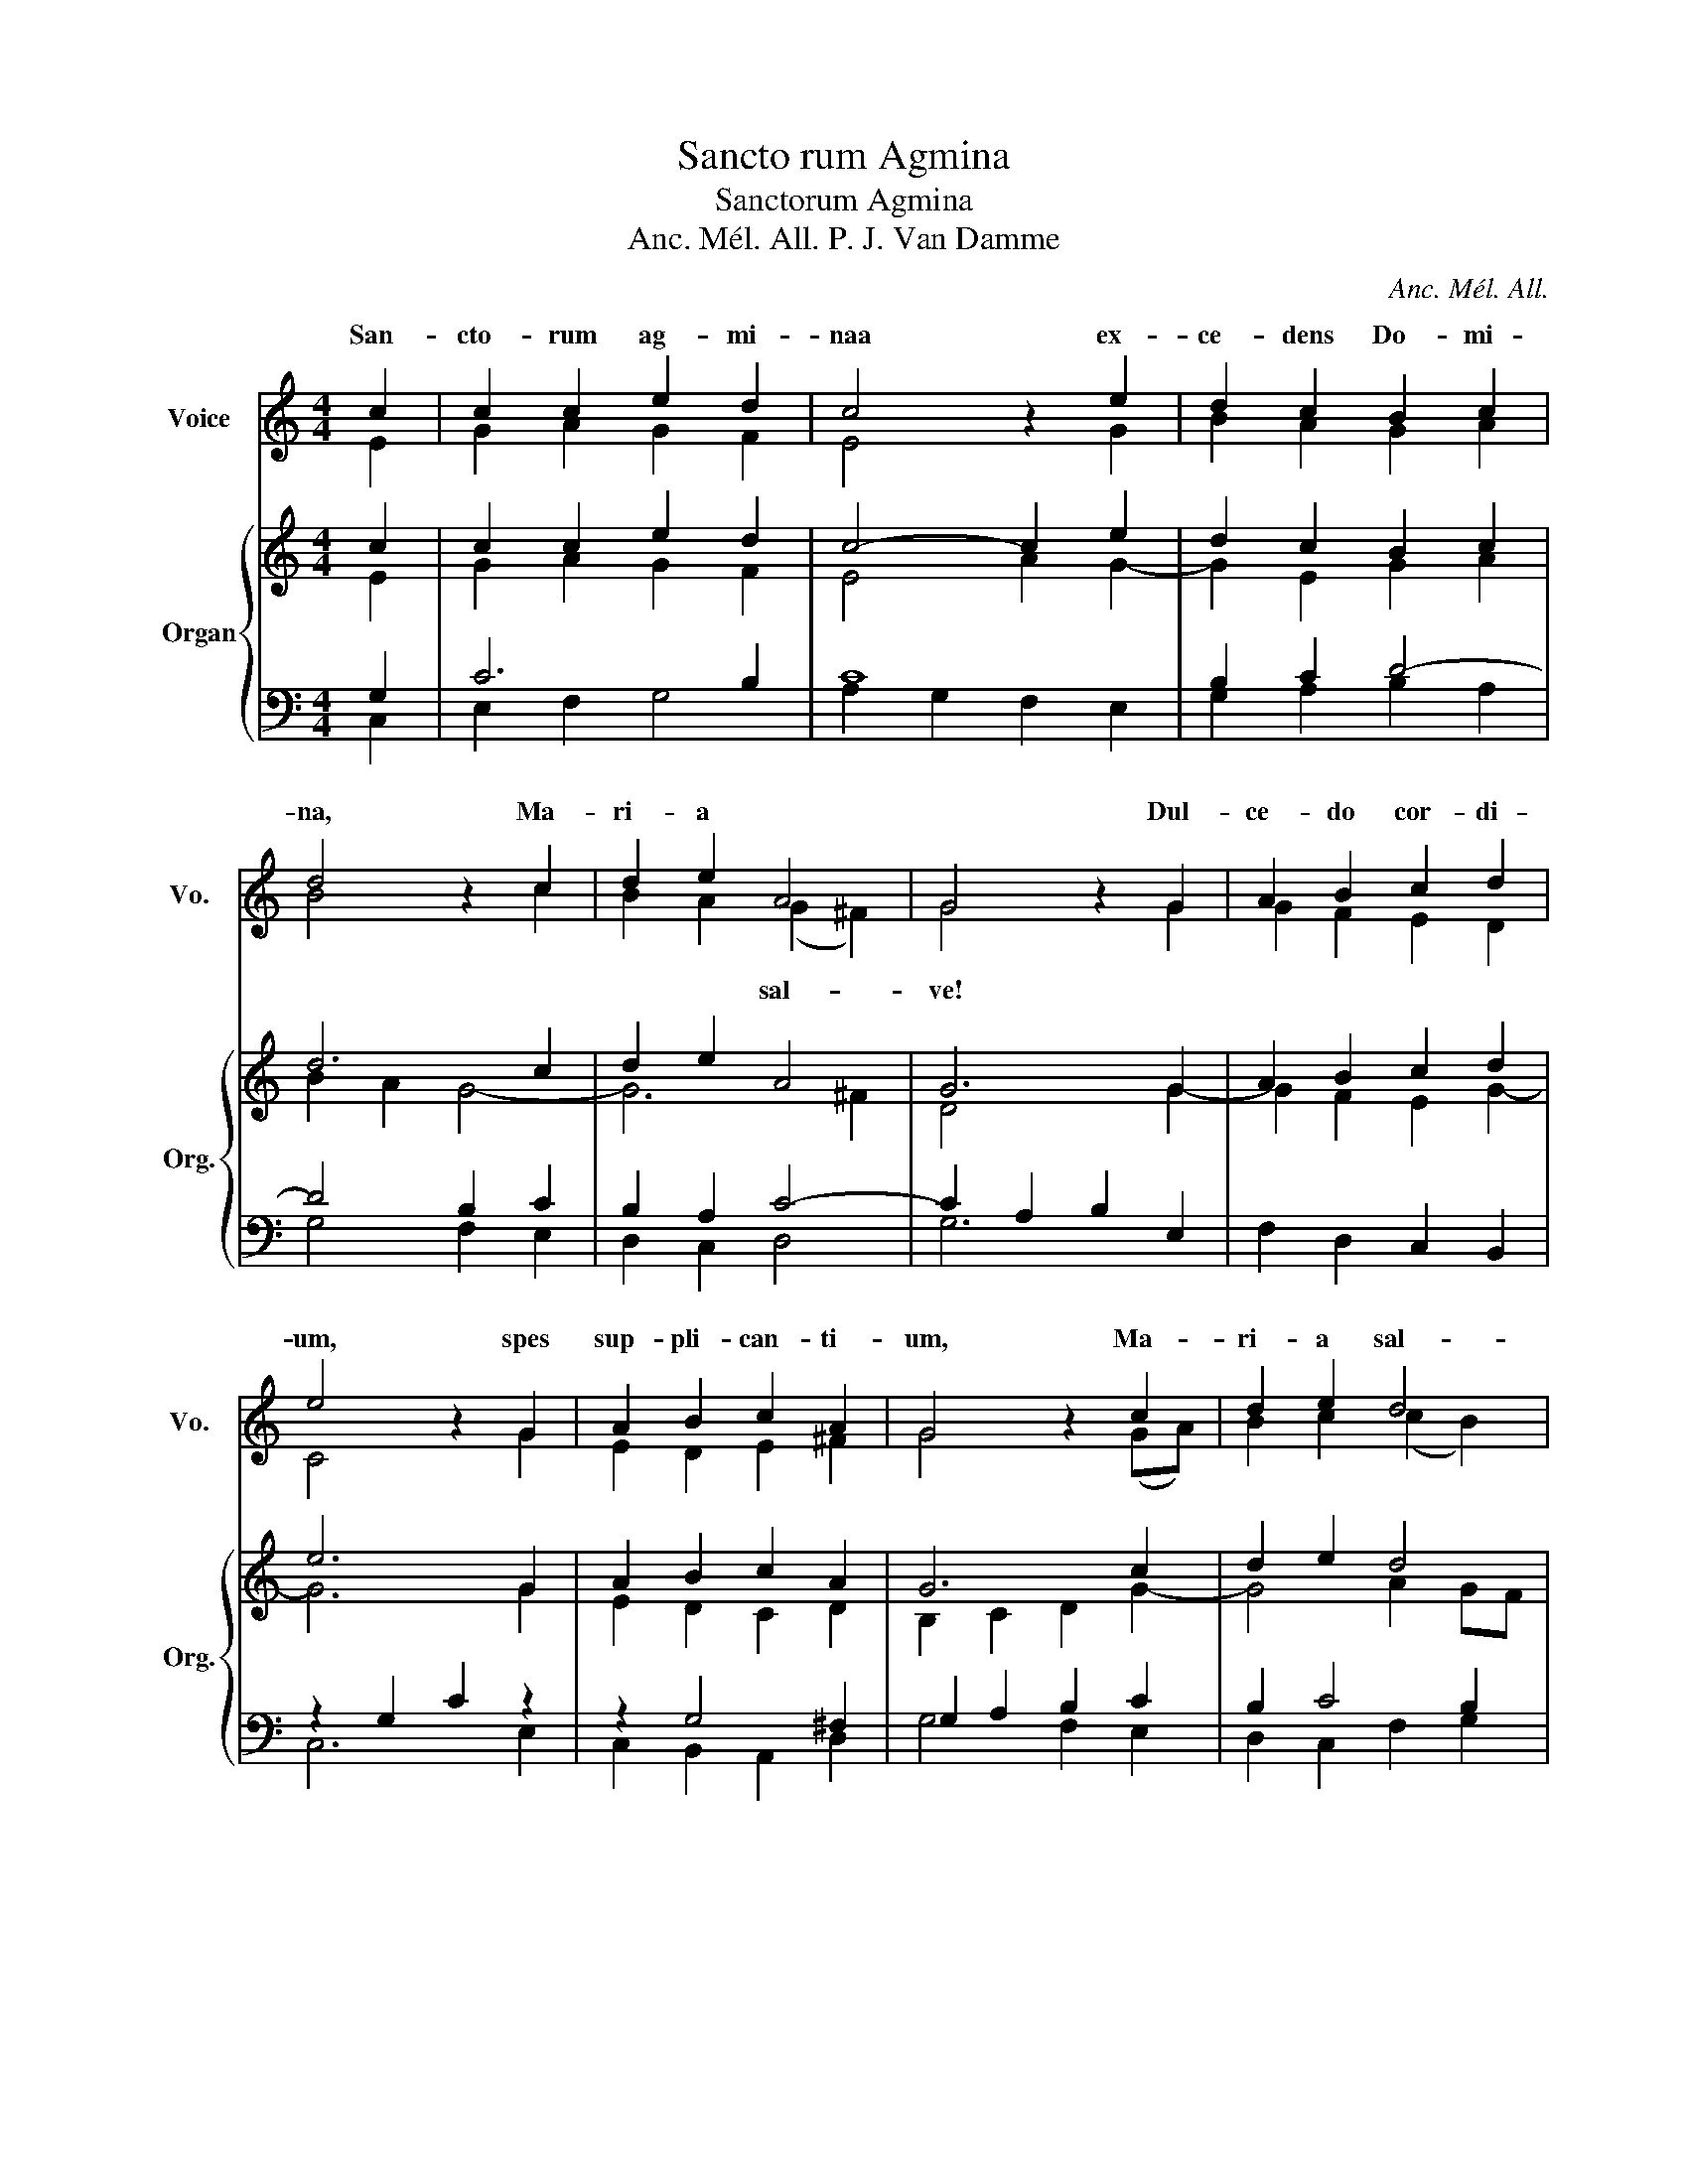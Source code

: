 X:1
T:Sancto rum Agmina
T:Sanctorum Agmina
T:Anc. Mél. All. P. J. Van Damme 
C:Anc. Mél. All.
%%score ( 1 2 ) { ( 3 4 ) | ( 5 6 ) }
L:1/8
M:4/4
K:C
V:1 treble nm="Voice" snm="Vo."
V:2 treble 
V:3 treble nm="Organ" snm="Org."
V:4 treble 
V:5 bass 
V:6 bass 
V:1
 c2 | c2 c2 e2 d2 | c4 z2 e2 | d2 c2 B2 c2 | d4 z2 c2 | d2 e2 A4 | G4 z2 G2 | A2 B2 c2 d2 | %8
w: San-|cto- rum ag- mi-|naa ex-|ce- dens Do- mi-|na, Ma-|ri- a *|* Dul-|ce- do cor- di-|
 e4 z2 G2 | A2 B2 c2 A2 | G4 z2 c2 | d2 e2 d4 | c4 z2 z2 | z8 | z8 | z8 | z8 | z8 | z8 | z8 | z6 :| %21
w: um, spes|sup- pli- can- ti-|um, Ma-|ri- a sal-|ve!|||||||||
V:2
 E2 | G2 A2 G2 F2 | E4 z2 G2 | B2 A2 G2 A2 | B4 z2 c2 | B2 A2 (G2 ^F2) | G4 x2 G2 | G2 F2 E2 D2 | %8
w: |||||* * sal- *|ve! *||
 C4 x2 G2 | E2 D2 E2 ^F2 | G4 z2 (GA) | B2 c2 (c2 B2) | c4 x4 | x8 | x8 | x8 | x8 | x8 | x8 | x8 | %20
w: ||||||||||||
 x6 :| %21
w: |
V:3
 c2 | c2 c2 e2 d2 | c4- c2 e2 | d2 c2 B2 c2 | d6 c2 | d2 e2 A4 | G6 G2 | A2 B2 c2 d2 | e6 G2 | %9
 A2 B2 c2 A2 | G6 c2 | d2 e2 d4 | c6 z2 |"^INTERLUDE ad libitum" z4 z2 F2 | G2 A2 G4 | F4 E2 D2- | %16
 D2 ^C2 D2 A2 | B2 c2 B4 | A2 c2 d2 e2 | d8 | c6 :| %21
V:4
 E2 | G2 A2 G2 F2 | E4 A2 G2- | G2 E2 G2 A2 | B2 A2 G4- | G6 ^F2 | D4 x2 G2- | G2 F2 E2 G2- | %8
 G6 G2 | E2 D2 C2 D2 | B,2 C2 D2 G2- | G4 A2 GF | E6 x2 | x8 | x8 | x8 | x6 E2- | E4 D4 | C2 G6 | %19
 A2 D2 G2 F2 | E6 :| %21
V:5
 G,2 | C6 B,2 | C8 | B,2 C2 D4- | D4 B,2 C2 | B,2 A,2 C4- | C2 A,2 B,2 E,2 | F,2 D,2 C,2 B,,2 | %8
 z2 G,2 C2 z2 | z2 G,4 ^F,2 | G,2 A,2 B,2 C2 | B,2 C4 B,2 | G,6 C2 | D2 E2 D4 | C4 _B,2 C2 | %15
 A,4 G,2 A,2 | G,4 F,2 A,2 | ^G,2 A,4 G,2 | A,2 G,2 B,2 C2- | C4 B,4 | G,6 :| %21
V:6
 C,2 | E,2 F,2 G,4 | A,2 G,2 F,2 E,2 | G,2 A,2 B,2 A,2 | G,4 F,2 E,2 | D,2 C,2 D,4 | G,6 x2 | x8 | %8
 C,6 E,2 | C,2 B,,2 A,,2 D,2 | G,4 F,2 E,2 | D,2 C,2 F,2 G,2 | C,6 x2 | x8 | x8 | z2 D,2 E,2 F,2 | %16
 E,4 D,2 C,2 | B,,2 A,,2 E,4 | F,2 E,2 D,2 C,2 | F,4 G,4 | C,6 :| %21

